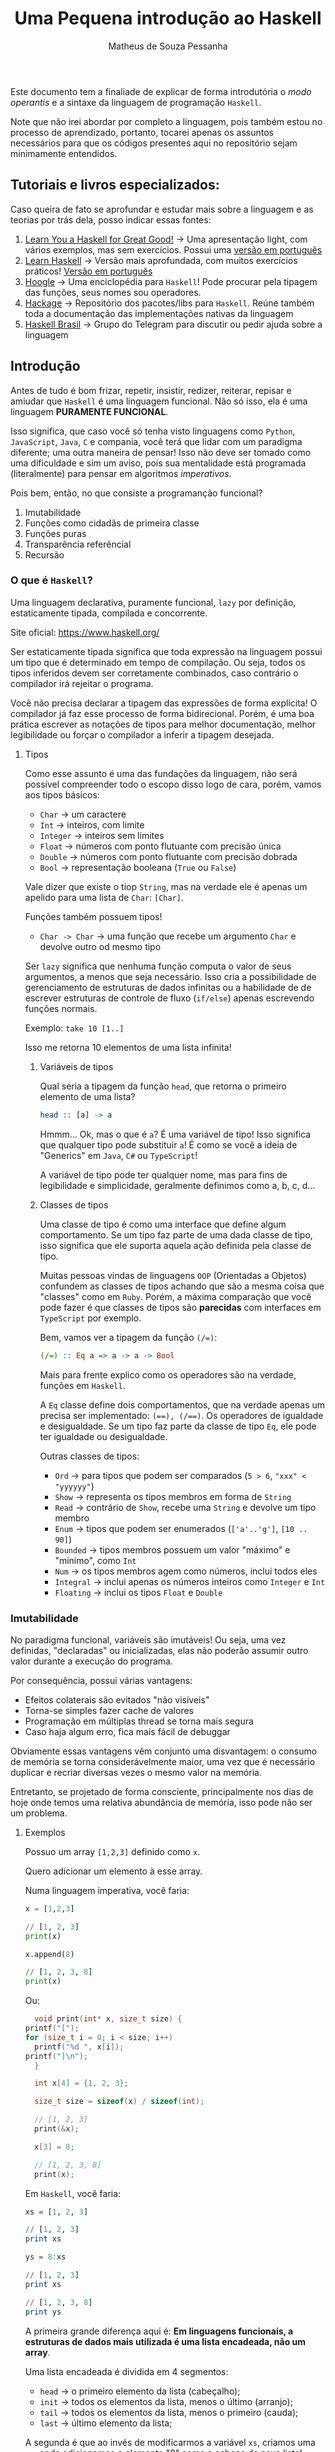#+title: Uma Pequena introdução ao Haskell
#+author: Matheus de Souza Pessanha
#+email: matheus_pessanha2001@outlook.com

Este documento tem a finaliade de explicar de forma introdutória
o /modo operantis/ e a sintaxe da linguagem de programação =Haskell=.

Note que não irei abordar por completo a linguagem, pois também estou no processo
de aprendizado, portanto, tocarei apenas os assuntos necessários para
que os códigos presentes aqui no repositório sejam minimamente entendidos.

** Tutoriais e livros especializados:
   Caso queira de fato se aprofundar e estudar mais sobre a linguagem e
   as teorias por trás dela, posso indicar essas fontes:

   1. [[http://learnyouahaskell.com/chapters][Learn You a Haskell for Great Good!]] -> Uma apresentação light, com vários exemplos, mas sem exercícios. Possui uma [[http://haskell.tailorfontela.com.br/chapters][versão em português]]
   2. [[https://github.com/bitemyapp/learnhaskell][Learn Haskell]] -> Versão mais aprofundada, com muitos exercícios práticos! [[https://github.com/bitemyapp/learnhaskell/blob/master/guide-pt.md][Versão em português]]
   3. [[https://hoogle.haskell.org/][Hoogle]] -> Uma enciclopédia para =Haskell=! Pode procurar pela tipagem das funções, seus nomes sou operadores.
   4. [[https://hackage.haskell.org/][Hackage]] -> Repositório dos pacotes/libs para =Haskell=. Reúne também toda a documentação das implementações nativas da linguagem
   5. [[https://t.me/haskellbr][Haskell Brasil]] -> Grupo do Telegram para discutir ou pedir ajuda sobre a linguagem

** Introdução
   Antes de tudo é bom frizar, repetir, insistir, redizer, reiterar, repisar e amiudar que =Haskell= é
   uma linguagem funcional. Não só isso, ela é uma linguagem *PURAMENTE FUNCIONAL*.

   Isso significa, que caso você só tenha visto linguagens como =Python=, =JavaScript=, =Java=, =C= e compania,
   você terá que lidar com um paradigma diferente; uma outra maneira de pensar! Isso não deve ser
   tomado como uma dificuldade e sim um aviso, pois sua mentalidade está programada (literalmente) para
   pensar em algoritmos /imperativos/.

   Pois bem, então, no que consiste a programanção funcional?
   1. Imutabilidade
   2. Funções como cidadãs de primeira classe
   3. Funções puras
   4. Transparência referêncial
   5. Recursão

*** O que é =Haskell=?
    Uma linguagem declarativa, puramente funcional, =lazy= por definição,
    estaticamente tipada, compilada e concorrente.

    Site oficial: https://www.haskell.org/

    Ser estaticamente tipada significa que toda expressão na linguagem possui um tipo que
    é determinado em tempo de compilação. Ou seja, todos os tipos inferidos devem
    ser corretamente combinados, caso contrário o compilador irá rejeitar o programa.

    Você não precisa declarar a tipagem das expressões de forma explícita! O compilador
    já faz esse processo de forma bidirecional. Porém, é uma boa prática escrever
    as notações de tipos para melhor documentação, melhor legibilidade ou forçar
    o compilador a inferir a tipagem desejada.

**** Tipos
     Como esse assunto é uma das fundações da linguagem, não será possível compreender todo o escopo
     disso logo de cara, porém, vamos aos tipos básicos:

     - =Char= -> um caractere
     - =Int= -> inteiros, com limite
     - =Integer= -> inteiros sem limites
     - =Float= -> números com ponto flutuante com precisão única
     - =Double= -> números com ponto flutuante com precisão dobrada
     - =Bool= -> representação booleana (=True= ou =False=)

     Vale dizer que existe o tiop =String=, mas na verdade ele é apenas um apelido
     para uma lista de =Char=: =[Char]=.

     Funções também possuem tipos!
     - =Char -> Char= -> uma função que recebe um argumento =Char= e devolve outro od mesmo tipo

    Ser =lazy= significa que nenhuma função computa o valor de seus argumentos, a menos
    que seja necessário. Isso cria a possibilidade de gerenciamento de estruturas de dados
    infinitas ou a habilidade de de escrever estruturas de controle de fluxo (=if/else=) apenas
    escrevendo funções normais.

    Exemplo: =take 10 [1..]=

    Isso me retorna 10 elementos de uma lista infinita!

***** Variáveis de tipos
      Qual seria a tipagem da função =head=, que retorna o primeiro elemento de uma lista?
      #+begin_src haskell
	head :: [a] -> a
      #+end_src

      Hmmm... Ok, mas o que é =a=?
      É uma variável de tipo! Isso significa que qualquer tipo
      pode substituir =a=! É como se você a ideia de "Generics" em
      =Java=, =C#= ou =TypeScript=!

      A variável de tipo pode ter qualquer nome, mas para fins de legibilidade e
      simplicidade, geralmente definimos como a, b, c, d...
***** Classes de tipos
      Uma classe de tipo é como uma interface que define algum comportamento.
      Se um tipo faz parte de uma dada classe de tipo, isso significa que ele
      suporta aquela ação definida pela classe de tipo.

      Muitas pessoas vindas de linguagens =OOP= (Orientadas a Objetos) confundem as
      classes de tipos achando que são a mesma coisa que "classes" como em =Ruby=.
      Porém, a máxima comparação que você pode fazer é que classes de tipos são
      *parecidas* com interfaces em =TypeScript= por exemplo.

      Bem, vamos ver a tipagem da função ~(/=)~:
      #+begin_src haskell
	(/=) :: Eq a => a -> a -> Bool
      #+end_src

      Mais para frente explico como os operadores são na verdade, funções em =Haskell=.

      A =Eq= classe define dois comportamentos, que na verdade apenas um precisa ser implementado:
      ~(==), (/==)~. Os operadores de igualdade e desigualdade. Se um tipo faz parte da classe de tipo =Eq=, ele
      pode ter igualdade ou desigualdade.

      Outras classes de tipos:
      - =Ord= -> para tipos que podem ser comparados (=5 > 6=, ~"xxx" < "yyyyyy"~)
      - =Show= -> representa os tipos membros em forma de =String=
      - =Read= -> contrário de =Show=, recebe uma =String= e devolve um tipo membro
      - =Enum= -> tipos que podem ser enumerados (=['a'..'g']=, =[10 .. 90]=)
      - =Bounded= -> tipos membros possuem um valor "máximo" e "minimo", como =Int=
      - =Num= -> os tipos membros agem como números, inclui todos eles
      - =Integral= -> inclui apenas os números inteiros como =Integer= e =Int=
      - =Floating= -> inclui os tipos =Float= e =Double=

*** Imutabilidade
    No paradigma funcional, variáveis são imutáveis! Ou seja,
    uma vez definidas, "declaradas" ou inicializadas, elas não poderão
    assumir outro valor durante a execução do programa.

    Por consequência, possui várias vantagens:
    - Efeitos colaterais são evitados "não visíveis"
    - Torna-se simples fazer cache de valores
    - Programação em múltiplas thread se torna mais segura
    - Caso haja algum erro, fica mais fácil de debuggar

    Obviamente essas vantagens vêm conjunto uma disvantagem: o consumo
    de memória se torna considerávelmente maior, uma vez que é necessário
    duplicar e recriar diversas vezes o mesmo valor na memória.

    Entretanto, se projetado de forma consciente, principalmente nos dias
    de hoje onde temos uma relativa abundância de memória, isso pode não
    ser um problema.

**** Exemplos
     Possuo um array =[1,2,3]= definido como =x=.

     Quero adicionar um elemento à esse array.

     Numa linguagem imperativa, você faria:
     #+begin_src python
       x = [1,2,3]

       // [1, 2, 3]
       print(x)

       x.append(8)

       // [1, 2, 3, 8]
       print(x)
     #+end_src

     Ou:
     #+begin_src c
       void print(int* x, size_t size) {
	 printf("[");
	 for (size_t i = 0; i < size; i++)
	   printf("%d ", x[i]);
	 printf("]\n");
       }

       int x[4] = {1, 2, 3};

       size_t size = sizeof(x) / sizeof(int);

       // [1, 2, 3]
       print(&x);

       x[3] = 8;

       // [1, 2, 3, 8]
       print(x);
     #+end_src

     Em =Haskell=, você faria:
     #+begin_src haskell
       xs = [1, 2, 3]

       // [1, 2, 3]
       print xs

       ys = 8:xs

       // [1, 2, 3]
       print xs

       // [1, 2, 3, 8]
       print ys
     #+end_src

     A primeira grande diferença aqui é:
     *Em linguagens funcionais, a estruturas de dados mais utilizada é uma lista encadeada, não um array*.

     Uma lista encadeada é dividida em 4 segmentos:
     - =head= -> o primeiro elemento da lista (cabeçalho);
     - =init= -> todos os elementos da lista, menos o último (arranjo);
     - =tail= -> todos os elementos da lista, menos o primeiro (cauda);
     - =last= -> último elemento da lista;

     A segunda é que ao invés de modificarmos a variável =xs=, criamos uma =ys=, onde adicionamos
     o elemento "8" como a cabeça da nova lista!

     Importante reiteirar que caso você defina uma variael =x= e tente redefinir ela em =Haskell=, você
     receberá um erro :)

*** Funções como cidadãs de primeira classe
    Isso significa que funções são tratadas como valor, como estrutura, assim
    como números literais, listas.

    Isso permite que funções sejam passadas como argumento, possam ser retornadas
    de outras funções ou mesmo possam ser atribuídas à variáveis.

    Com isso, introduzimos o conceito de =HOF=, ou *High Order Functions*,
    funções de alta ordem. Essas são as funções que recebem outras funções ou
    retornam uma outra função.

    A esse caso de uma função que retorna outra função que deriva o contexto
    da função =HOF=, damos o nome de *closure*.

**** Exemplos:
     #+begin_src haskell
       soma = (+)

       res = soma 4 5
     #+end_src

     Pois bem, definimos uma variável =soma=, que recebe a função de adição!

     *É importante notar que operadores em =Haskell= também são funções.*

     Isso significa que podemos usar nossa função =soma= na representação infixa:
     #+begin_src haskell
     res' = 4 `soma` 5
     #+end_src

     Agora vamos ver uma =HOF=:
     #+begin_src haskell
       xs = [1, 2, 3]

       res'' = map (show) xs
     #+end_src

     Primeira observação: colocamos um apóstrofo no nome de uma variável quando
     queremos dizer que ela representa um valor existe, mas que foi alterado! Quanto
     mais apostófos, mais modificação (não mutação) a variável sofreu, mas tenha o bom senso...

     Bem, a função =map= (=map :: (a -> b) -> [a] -> [b]=) recebe outra função como primeiro parâmetro e aplica ela em cada elemento
     da lista, retornando uma outra lista de outro tipo! Neste caso, aplico a função =show=, que transforma um valor em =String=,
     desde que o tipo do valor seja membro da classe de tiop =Show=.

     Já uma closure, poderia ser assim:
     #+begin_src haskell
       f x = (\y -> x + y)

       soma5 = f 5

       -- res''' == 15
       res''' = soma5 10
     #+end_src

     Ok, bastante coisa aconteceu ai...

     Primeiro definimos =f=, que recebe um argumento =x= e devolve uma função anônima, ou
     uma função =lambda=. Ela é anônima pois depois que é executada, é descartada da memória.

     Depois, definimos uma nova função =soma5=, que a é a função =f= com o argumento =5=.
     Isso siginifica q =f= retornou uma função, mesmo que =lambda=, dessa maneira:
     =(\y -> 5 + y)=.

     Portando, quando executamos a =soma5=, agora com o argumento =10=, o resultado será =15=, pois a
     função "lembra" qual foi o último argumento. Ela guarda o contexto.
*** Funções puras e Transparência Referencial
    Uma função é pura quando ela não depende, ou melhor, não afeta o
    escopo ao redor dela.

    #+begin_src haskell
      double x = (*) x 2
    #+end_src

    Essa função é pura, pois ela não afeta nenhum escopo, muito menos afeta algum estado fora
    do escopo dela.

    Outra regra que uma função pura deve seguir é que se ela for chamada com o mesmo argumento, sempre
    deverá retornar o mesmo resultado. A isso damos o nome de *Transparência Referencial*.

    Exemplo, mesmo que você chame a função =double= N vezes com o argumento =2=, ela sempre retornará =4=.

    Em =Haskell= isso é levado ainda mais longe: mesmo operações de =IO= são formadas por funções puras,
    sendo apenas uma descrição do que fazer. Não existem =statements=.

    #+begin_src haskell
      "Name: " ++ getLine
    #+end_src

    Essa concatenação de strings dará erro de tipo, pois ="Nanme: "= é do tipo =String= e
    =getLine= retorna um valor do tipo =IO String=.


*** Sintaxes
    Aqui listarei algumas sintaxes que serão necessárias para o código desse repositório:

**** Pattern Matching
    Imagine que tenho uma lista =[1,2,3]=, e quero fazer uma função para somar os elementos.

    #+begin_src haskell
      soma :: [a] -> [a]
      soma []     = []
      soma (x:xs) = x + (soma xs)
    #+end_src

    Interessante... Houve duas definições da mesma função, alem de ser um algoritmo recursivo...

    Bem, na primeira cláusula, dizemos que, caso a função =soma= receba uma lista vazia,
    será devolvida uma lista vazia. Esse é o caso base da recursão.

    Agora, caso ela receba uma lista com elementos, usamos a correspôndencia de valores novamente
    para tentar dar um =match=. Divido a lista na sua cabeça e na sua cauda, atribuindo respectivamente as
    variáveis =x= e =xs=.

    Uma lista, como =[1,2,3]= não é nada mais nada menos do que: ~(1:(2:(3:[])))~.
**** Guard clauses
     Entenda como a substituição de vários =if/else=, porém, acoplados
     direto na definição da função:

     #+begin_src haskell
       max' :: (Ord a) => a -> a -> a
       max' a b
	 | a > b     = a
	 | otherwise = b
     #+end_src

     Uma função para retornar o maior entre dois números!

     A função pode ser lida assim:

     Dado os argumentos =a= e =b=, que possuem o tipo =a=, que é membro da classe de tipo
     =Ord=, verifico se =a= é maior que =b=, caso seja, retorno a, em qualquer outro caso
     (otherwise), retorno =b=



**** Where
     Podemos usar a cláusula =where= para evitar repetições em definições
     de funções e varáveis, melhorando a ligibilidade dio código.

     #+begin_src haskell
       iniciais :: String -> String -> String
       iniciais primeiroNome ultimoNome = [f] ++ ". " ++ [l] ++ "."
	   where (f:_) = primeiroNome
		 (l:_) = ultimoNome
     #+end_src

     Em primeiro lugar, temos uma função que recebe dois argumentos do
     tipo =String= e devolve uma outra =String=.

     Depois, definimos um =where=, onde, por =pattern matching= (correspôndencia de valores),
     pegamos apenas os primeiros elementos de cada nome, uma vez que =String= significa =[Char]=.

     E por fim, concatenamos esses carecteres com pontos.

     Podemos definir varáveis, extrair valores de outras varáveis ou funções por meio da
     correspôndencia de valores ou até definir outras funções dentro de uma cláusula =where=, que
     será acessível a todo o escopo daquela função.
